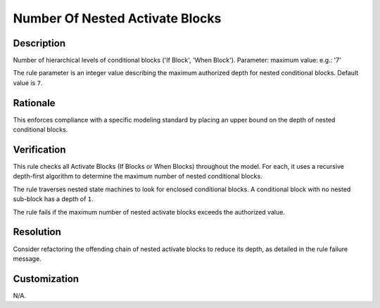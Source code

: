 .. index:: single: Number Of Nested Activate Blocks

Number Of Nested Activate Blocks
================================

.. rule::
   :filename: number_of_nested_activate_blocks.py
   :class: NumberOfNestedActivateBlocks
   :id: id_0069
   :reference: n/a
   :kind: generic
   :tags: structure

   Number of nested Activate Blocks

Description
-----------

.. start_description

Number of hierarchical levels of conditional blocks ('If Block', 'When Block').
Parameter: maximum value: e.g.: '7'

.. end_description

The rule parameter is an integer value describing the maximum authorized depth for nested conditional blocks. Default value is ``7``.

Rationale
---------
This enforces compliance with a specific modeling standard by placing an upper bound on the depth of nested conditional blocks.

Verification
------------
This rule checks all Activate Blocks (If Blocks or When Blocks) throughout the model.
For each, it uses a recursive depth-first algorithm to determine the maximum number of nested conditional blocks.

The rule traverses nested state machines to look for enclosed conditional blocks.
A conditional block with no nested sub-block has a depth of ``1``.

The rule fails if the maximum number of nested activate blocks exceeds the authorized value.

Resolution
----------
Consider refactoring the offending chain of nested activate blocks to reduce its depth, as detailed in the rule failure message.

Customization
-------------
N/A.
